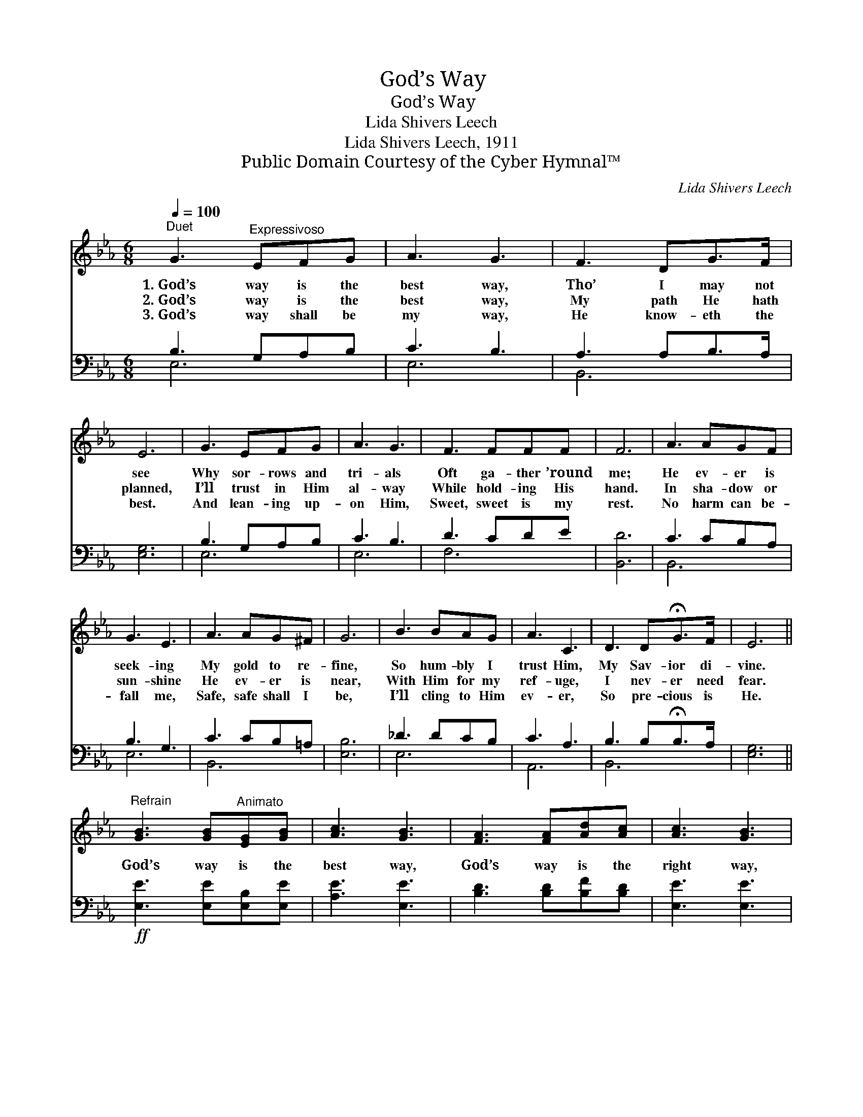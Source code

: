X:1
T:God’s Way
T:God’s Way
T:Lida Shivers Leech
T:Lida Shivers Leech, 1911
T:Public Domain Courtesy of the Cyber Hymnal™
C:Lida Shivers Leech
Z:Public Domain
Z:Courtesy of the Cyber Hymnal™
%%score ( 1 2 ) ( 3 4 )
L:1/8
Q:1/4=100
M:6/8
K:Eb
V:1 treble 
V:2 treble 
V:3 bass 
V:4 bass 
V:1
"^Duet" G3"^Expressivoso" EFG | A3 G3 | F3 DG>F | E6 | G3 EFG | A3 G3 | F3 FFF | F6 | A3 AGF | %9
w: 1.~God’s way is the|best way,|Tho’ I may not|see|Why sor- rows and|tri- als|Oft ga- ther ’round|me;|He ev- er is|
w: 2.~God’s way is the|best way,|My path He hath|planned,|I’ll trust in Him|al- way|While hold- ing His|hand.|In sha- dow or|
w: 3.~God’s way shall be|my way,|He know- eth the|best.|And lean- ing up-|on Him,|Sweet, sweet is my|rest.|No harm can be-|
 G3 E3 | A3 AG^F | G6 | B3 BAG | A3 C3 | D3 D!fermata!G>F | E6 || %16
w: seek- ing|My gold to re-|fine,|So hum- bly I|trust Him,|My Sav- ior di-|vine.|
w: sun- shine|He ev- er is|near,|With Him for my|ref- uge,|I nev- er need|fear.|
w: fall me,|Safe, safe shall I|be,|I’ll cling to Him|ev- er,|So pre- cious is|He.|
"^Refrain" [GB]3 [GB]"^Animato"[EG][GB] | [Ac]3 [GB]3 | [FA]3 [FA][Ad][Ac] | [Ac]3 [GB]3 | %20
w: ||||
w: God’s way is the|best way,|God’s way is the|right way,|
w: ||||
 [Ge]3 [GB][EG]E | [Ad]3 [Ac]3 |"^riten." [GB]3 [DA][DG][B,F] | [B,E]6 |] %24
w: ||||
w: I’ll trust in Him|al- way,|He know- eth the|best.|
w: ||||
V:2
 x6 | x6 | x6 | x6 | x6 | x6 | x6 | x6 | x6 | x6 | x6 | x6 | x6 | x6 | x6 | x6 || x6 | x6 | x6 | %19
 x6 | x5 E | x6 | x6 | x6 |] %24
V:3
 B,3 G,A,B, | C3 B,3 | A,3 A,B,>A, | [E,G,]6 | B,3 G,A,B, | C3 B,3 | D3 CDE | [B,,D]6 | C3 CB,A, | %9
 B,3 G,3 | C3 CB,=A, | [E,B,]6 | _D3 DCB, | C3 A,3 | B,3 B,!fermata!B,>A, | [E,G,]6 || %16
!ff! [E,E]3 [E,E][E,B,][E,E] | [A,E]3 [E,E]3 | [B,D]3 [B,D][B,F][B,D] | [E,E]3 [E,E]3 | %20
 [E,B,]3 [E,E][E,B,][E,G,] | A,3 [A,E]3 | [B,E]3 [B,,B,][B,,B,][B,,A,] | [E,G,]6 |] %24
V:4
 E,6 | E,6 | B,,6 | x6 | E,6 | E,6 | F,6 | x6 | B,,6 | E,6 | B,,6 | x6 | E,6 | A,,6 | B,,6 | x6 || %16
 x6 | x6 | x6 | x6 | x6 | A,3 x3 | x6 | x6 |] %24

